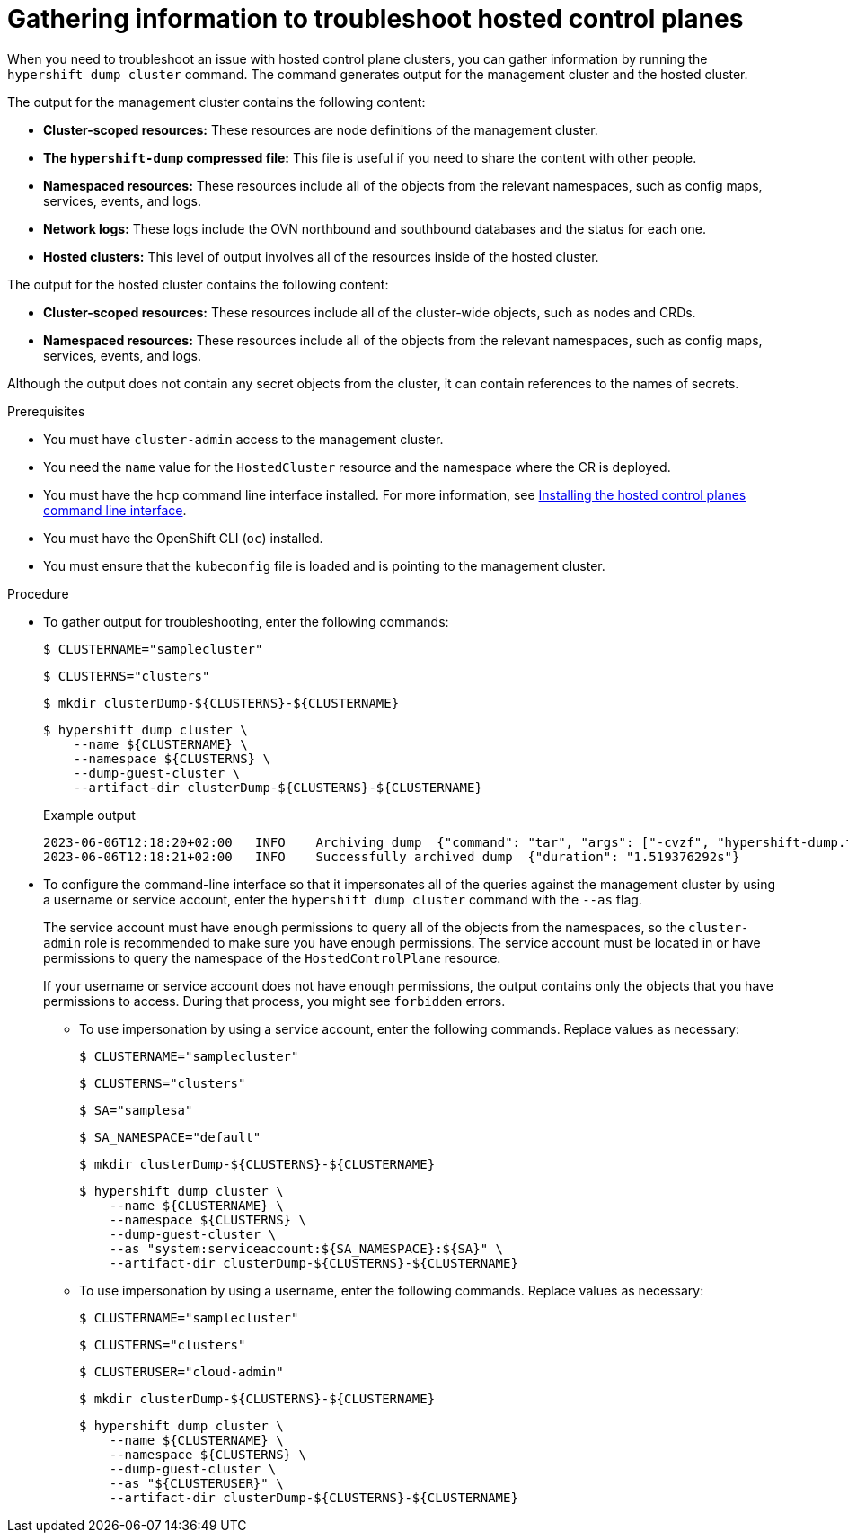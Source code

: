 // Module included in the following assemblies:
//
// * hosted_control_planes/hcp-troubleshooting.adoc

:_mod-docs-content-type: PROCEDURE
[id="hosted-control-planes-troubleshooting_{context}"]
= Gathering information to troubleshoot hosted control planes

When you need to troubleshoot an issue with hosted control plane clusters, you can gather information by running the `hypershift dump cluster` command. The command generates output for the management cluster and the hosted cluster.

The output for the management cluster contains the following content:

* *Cluster-scoped resources:* These resources are node definitions of the management cluster.
* *The `hypershift-dump` compressed file:* This file is useful if you need to share the content with other people.
* *Namespaced resources:* These resources include all of the objects from the relevant namespaces, such as config maps, services, events, and logs.
* *Network logs:* These logs include the OVN northbound and southbound databases and the status for each one.
* *Hosted clusters:* This level of output involves all of the resources inside of the hosted cluster.

The output for the hosted cluster contains the following content:

* *Cluster-scoped resources:* These resources include all of the cluster-wide objects, such as nodes and CRDs.
* *Namespaced resources:* These resources include all of the objects from the relevant namespaces, such as config maps, services, events, and logs.

Although the output does not contain any secret objects from the cluster, it can contain references to the names of secrets.

.Prerequisites

* You must have `cluster-admin` access to the management cluster.

* You need the `name` value for the `HostedCluster` resource and the namespace where the CR is deployed.

* You must have the `hcp` command line interface installed. For more information, see link:https://access.redhat.com/documentation/en-us/red_hat_advanced_cluster_management_for_kubernetes/2.9/html/clusters/cluster_mce_overview#hosted-install-cli[Installing the hosted control planes command line interface].

* You must have the OpenShift CLI (`oc`) installed.

* You must ensure that the `kubeconfig` file is loaded and is pointing to the management cluster.

.Procedure

* To gather output for troubleshooting, enter the following commands:
+
[source,terminal]
----
$ CLUSTERNAME="samplecluster"
----
+
[source,terminal]
----
$ CLUSTERNS="clusters"
----
+
[source,terminal]
----
$ mkdir clusterDump-${CLUSTERNS}-${CLUSTERNAME}
----
+
[source,terminal]
----
$ hypershift dump cluster \
    --name ${CLUSTERNAME} \
    --namespace ${CLUSTERNS} \
    --dump-guest-cluster \
    --artifact-dir clusterDump-${CLUSTERNS}-${CLUSTERNAME}
----
+
.Example output
+
[source,terminal]
----
2023-06-06T12:18:20+02:00   INFO    Archiving dump  {"command": "tar", "args": ["-cvzf", "hypershift-dump.tar.gz", "cluster-scoped-resources", "event-filter.html", "namespaces", "network_logs", "timestamp"]}
2023-06-06T12:18:21+02:00   INFO    Successfully archived dump  {"duration": "1.519376292s"}
----

* To configure the command-line interface so that it impersonates all of the queries against the management cluster by using a username or service account, enter the `hypershift dump cluster` command with the `--as` flag.
+
The service account must have enough permissions to query all of the objects from the namespaces, so the `cluster-admin` role is recommended to make sure you have enough permissions. The service account must be located in or have permissions to query the namespace of the `HostedControlPlane` resource.
+
If your username or service account does not have enough permissions, the output contains only the objects that you have permissions to access. During that process, you might see `forbidden` errors.
+
** To use impersonation by using a service account, enter the following commands. Replace values as necessary:
+
[source,terminal]
----
$ CLUSTERNAME="samplecluster"
----
+
[source,terminal]
----
$ CLUSTERNS="clusters"
----
+
[source,terminal]
----
$ SA="samplesa"
----
+
[source,terminal]
----
$ SA_NAMESPACE="default"
----
+
[source,terminal]
----
$ mkdir clusterDump-${CLUSTERNS}-${CLUSTERNAME}
----
+
[source,terminal]
----
$ hypershift dump cluster \
    --name ${CLUSTERNAME} \
    --namespace ${CLUSTERNS} \
    --dump-guest-cluster \
    --as "system:serviceaccount:${SA_NAMESPACE}:${SA}" \
    --artifact-dir clusterDump-${CLUSTERNS}-${CLUSTERNAME}
----

** To use impersonation by using a username, enter the following commands. Replace values as necessary:
+
[source,terminal]
----
$ CLUSTERNAME="samplecluster"
----
+
[source,terminal]
----
$ CLUSTERNS="clusters"
----
+
[source,terminal]
----
$ CLUSTERUSER="cloud-admin"
----
+
[source,terminal]
----
$ mkdir clusterDump-${CLUSTERNS}-${CLUSTERNAME}
----
+
[source,terminal]
----
$ hypershift dump cluster \
    --name ${CLUSTERNAME} \
    --namespace ${CLUSTERNS} \
    --dump-guest-cluster \
    --as "${CLUSTERUSER}" \
    --artifact-dir clusterDump-${CLUSTERNS}-${CLUSTERNAME}
----